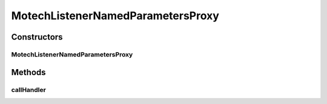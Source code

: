 .. java:import:: org.motechproject.event MotechEvent

.. java:import:: org.springframework.util Assert

.. java:import:: org.springframework.util ReflectionUtils

.. java:import:: java.lang.annotation Annotation

.. java:import:: java.lang.reflect Method

.. java:import:: java.util ArrayList

.. java:import:: java.util List

MotechListenerNamedParametersProxy
==================================

.. java:package:: org.motechproject.event.listener.annotations
   :noindex:

.. java:type:: public class MotechListenerNamedParametersProxy extends MotechListenerAbstractProxy

   :author: yyonkov

Constructors
------------
MotechListenerNamedParametersProxy
^^^^^^^^^^^^^^^^^^^^^^^^^^^^^^^^^^

.. java:constructor:: public MotechListenerNamedParametersProxy(String name, Object bean, Method method)
   :outertype: MotechListenerNamedParametersProxy

   :param name:
   :param bean:
   :param method:

Methods
-------
callHandler
^^^^^^^^^^^

.. java:method:: @Override public void callHandler(MotechEvent event)
   :outertype: MotechListenerNamedParametersProxy

